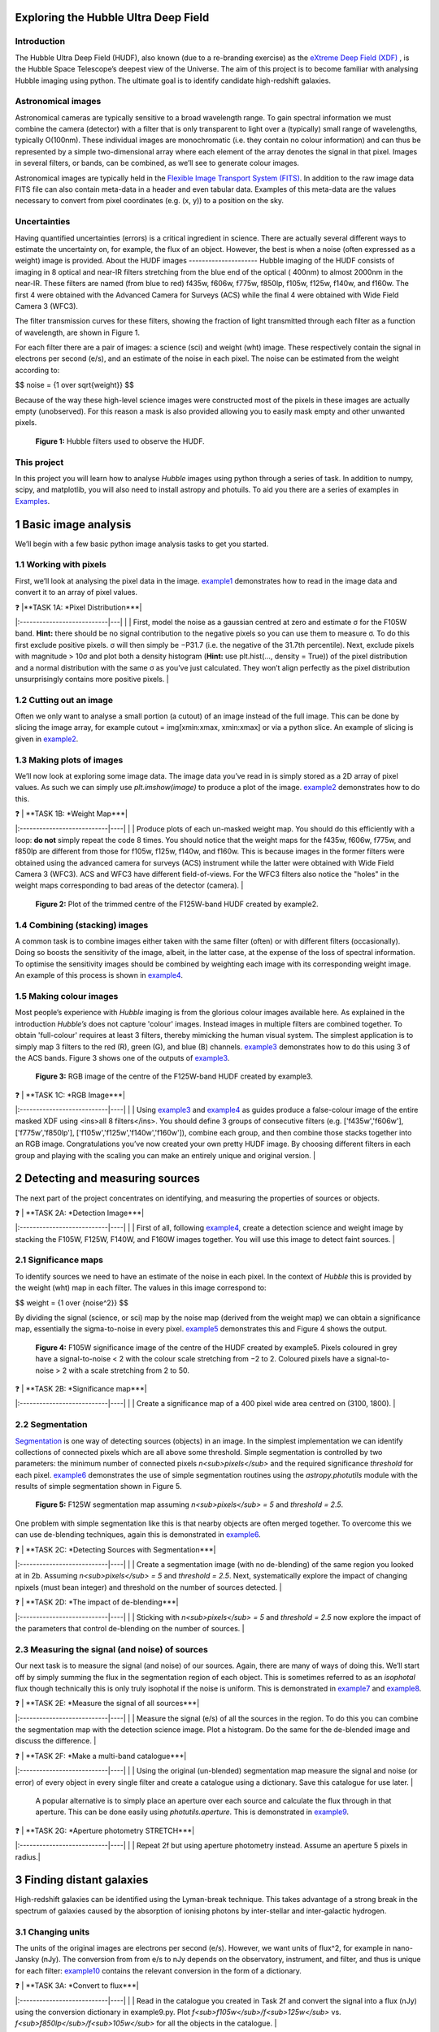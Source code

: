 ================
Exploring the Hubble Ultra Deep Field
================

Introduction
-------------

The Hubble Ultra Deep Field (HUDF), also known (due to a re-branding exercise) as the `eXtreme Deep Field (XDF) <http://xdf.ucolick.org>`_ , is the Hubble Space Telescope’s deepest view of the Universe.
The aim of this project is to become familiar with analysing Hubble imaging using python. The ultimate goal is to identify candidate high-redshift galaxies.

Astronomical images
-------------------

Astronomical cameras are typically sensitive to a broad wavelength range. To gain spectral information we must combine the camera (detector) with a filter that is only transparent to light over a (typically) small range of wavelengths, typically O(100nm). These individual images are monochromatic (i.e. they contain no colour information) and can thus be represented by a simple two-dimensional array where each element of the array denotes the signal in that pixel. Images in several filters, or bands, can be combined, as we’ll see to generate colour images.

Astronomical images are typically held in the `Flexible Image Transport System (FITS) <https://en.wikipedia.org/wiki/FITS>`_. In addition to the raw image data FITS file can also contain meta-data in a header and even tabular data. Examples of this meta-data are the values necessary to convert from pixel coordinates (e.g. (x, y)) to a position on the sky.

Uncertainties
-------------
Having quantified uncertainties (errors) is a critical ingredient in science. There are actually several different ways to estimate the uncertainty on, for example, the flux of an object. However, the best is when a noise (often expressed as a weight) image is provided.
About the HUDF images
---------------------
Hubble imaging of the HUDF consists of imaging in 8 optical and near-IR filters stretching from the blue end of the optical ( 400nm) to almost 2000nm in the near-IR. These filters are named (from blue to red) f435w, f606w, f775w, f850lp, f105w, f125w, f140w, and f160w. The first 4 were obtained with the Advanced Camera for Surveys (ACS) while the final 4 were obtained with Wide Field Camera 3 (WFC3).

The filter transmission curves for these filters, showing the fraction of light transmitted through each filter as a function of wavelength, are shown in Figure 1. 

For each filter there are a pair of images: a science (sci) and weight (wht) image. These respectively contain the signal in electrons per second (e/s), and an estimate of the noise in each pixel. The noise can be estimated from the weight according to:

$$ noise = {1 \over \sqrt{weight}} $$

Because of the way these high-level science images were constructed most of the pixels in these images are actually empty (unobserved). For this reason a mask is also provided allowing you to easily mask empty and other unwanted pixels.

.. figure:: /Images/filters.png 
   :width: 500
   :alt: Figure 1
   
   **Figure 1:** Hubble filters used to observe the HUDF.
  
  
This project
------------
In this project you will learn how to analyse *Hubble* images using python through a series of task. In addition to numpy, scipy, and matplotlib, you will also need to install astropy and photuils. To aid you there are a series of examples in `Examples </Examples/Examples.ipynb>`_.

  
=======================
1  Basic image analysis
=======================
We’ll begin with a few basic python image analysis tasks to get you started.

1.1  Working with pixels
-------------------------
First, we’ll look at analysing the pixel data in the image. `example1 </Examples/example1.ipynb>`_ demonstrates how to read in the image data and convert it to an array of pixel values.


| ❓ |**TASK 1A: *Pixel Distribution***|
|:---------------------------|---|
|  | First, model the noise as a gaussian centred at zero and estimate σ for the F105W band. **Hint:** there should be no signal contribution to the negative pixels so you can use them to measure σ. To do this first exclude positive pixels. σ will then simply be −P31.7 (i.e. the negative of the 31.7th percentile). Next, exclude pixels with magnitude > 10σ and plot both a density histogram (**Hint:** use plt.hist(..., density = True)) of the pixel distribution and a normal distribution with the same σ as you’ve just calculated. They won’t align perfectly as the pixel distribution unsurprisingly contains more positive pixels. |
  
1.2  Cutting out an image
-------------------------
Often we only want to analyse a small portion (a cutout) of an image instead of the full image. This can be done by slicing the image array, for example cutout = img[xmin:xmax, xmin:xmax] or via a python slice. An example of slicing is given in `example2 </Examples/example2.ipynb>`_.
  
1.3  Making plots of images
---------------------------
We’ll now look at exploring some image data. The image data you’ve read in is simply stored as a 2D array of pixel values. As such we can simply use *plt.imshow(image)* to produce a plot of the image. `example2 </Examples/example2.ipynb>`_ demonstrates how to do this.
  
| ❓ | **TASK 1B: *Weight Map***|
|:---------------------------|----|
|  | Produce plots of each un-masked weight map. You should do this efficiently with a loop: **do not** simply repeat the code 8 times. You should notice that the weight maps for the f435w, f606w, f775w, and f850lp are different from those for f105w, f125w, f140w, and f160w. This is because images in the former filters were obtained using the advanced camera for surveys (ACS) instrument while the latter were obtained with Wide Field Camera 3 (WFC3). ACS and WFC3 have different field-of-views. For the WFC3 filters also notice the "holes" in the weight maps corresponding to bad areas of the detector (camera). |
  
.. figure:: /Images/XDF_centre_f125w.jpg
   :width: 300
   :alt: Figure 2

   **Figure 2:** Plot of the trimmed centre of the F125W-band HUDF created by example2.


1.4  Combining (stacking) images
---------------------------------
A common task is to combine images either taken with the same filter (often) or with different filters (occasionally). Doing so boosts the sensitivity of the image, albeit, in the latter case, at the expense of the loss of spectral information. To optimise the sensitivity images should be combined by weighting each image with its corresponding weight image. An example of this process is shown in `example4 </Examples/example4.ipynb>`_.
  
1.5  Making colour images
--------------------------
Most people’s experience with *Hubble* imaging is from the glorious colour images available here. As explained in the introduction *Hubble’s* does not capture 'colour' images. Instead images in multiple filters are combined together. To obtain 'full-colour' requires at least 3 filters, thereby mimicking the human visual system. The simplest application is to simply map 3 filters to the red (R), green (G), and blue (B) channels. `example3 </Examples/example3.ipynb>`_ demonstrates how to do this using 3 of the ACS bands. Figure 3 shows one of the outputs of `example3 </Examples/example3.ipynb>`_.

.. figure:: /Images/XDF_centre_rgb.jpg 
   :width: 300
   :alt: Figure 3
   
   **Figure 3:** RGB image of the centre of the F125W-band HUDF created by example3.


| ❓ | **TASK 1C: *RGB Image***|
|:---------------------------|----|
|  | Using `example3 </Examples/example3.ipynb>`_ and `example4 </Examples/example4.ipynb>`_ as guides produce a false-colour image of the entire masked XDF using <ins>all 8 filters</ins>. You should define 3 groups of consecutive filters (e.g. ['f435w','f606w'], ['f775w','f850lp'], ['f105w','f125w','f140w','f160w']), combine each group, and then combine those stacks together into an RGB image. Congratulations you’ve now created your own pretty HUDF image. By choosing different filters in each group and playing with the scaling you can make an entirely unique and original version. |


==================================
2  Detecting and measuring sources
==================================

The next part of the project concentrates on identifying, and measuring the properties of sources or objects.

| ❓ | **TASK 2A: *Detection Image***|
|:---------------------------|----|
|  | First of all, following `example4 </Examples/example4.ipynb>`_, create a detection science and weight image by stacking the F105W, F125W, F140W, and F160W images together. You will use this image to detect faint sources. |
 
2.1  Significance maps
-----------------------
To identify sources we need to have an estimate of the noise in each pixel. In the context of *Hubble* this is provided by the weight (wht) map in each filter. The values in this image correspond to:

$$ weight = {1 \over \{noise^2}} $$

By dividing the signal (science, or sci) map by the noise map (derived from the weight map) we can obtain a significance map, essentially the sigma-to-noise in every pixel. `example5 </Examples/example5.ipynb>`_ demonstrates this and Figure 4 shows the output.
  
.. figure:: /Images/significance map.jpg
   :width: 300
   :alt: Figure 4
   
   **Figure 4:** F105W significance image of the centre of the HUDF created by example5. Pixels coloured in grey have a signal-to-noise < 2 with the colour scale stretching from −2 to 2. Coloured pixels have a signal-to-noise > 2 with a scale stretching from 2 to 50.


| ❓ | **TASK 2B: *Significance map***|
|:---------------------------|----|
|  | Create a significance map of a 400 pixel wide area centred on (3100, 1800). |


2.2  Segmentation
-----------------
`Segmentation <https://en.wikipedia.org/wiki/Image_segmentation>`_ is one way of detecting sources (objects) in an image. In the simplest implementation we can identify collections of connected pixels which are all above some threshold. Simple segmentation is controlled by two parameters: the minimum number of connected pixels *n<sub>pixels</sub>* and the required significance *threshold* for each pixel. `example6 </Examples/example6.ipynb>`_ demonstrates the use of simple segmentation routines using the *astropy.photutils* module with the results of simple segmentation shown in Figure 5.


.. figure:: /Images/segm.png 
   :width: 300
   :alt: Figure 5
   
   **Figure 5:** F125W segmentation map assuming *n<sub>pixels</sub> = 5* and *threshold = 2.5*.


One problem with simple segmentation like this is that nearby objects are often merged together. To
overcome this we can use de-blending techniques, again this is demonstrated in `example6 </Examples/example6.ipynb>`_.

| ❓ | **TASK 2C: *Detecting Sources with Segmentation***|
|:---------------------------|----|
|  | Create a segmentation image (with no de-blending) of the same region you looked at in 2b. Assuming *n<sub>pixels</sub> = 5* and *threshold = 2.5*. Next, systematically explore the impact of changing npixels (must bean integer) and threshold on the number of sources detected. |


| ❓ | **TASK 2D: *The impact of de-blending***|
|:---------------------------|----|
|  | Sticking with *n<sub>pixels</sub> = 5* and *threshold = 2.5* now explore the impact of the parameters that control de-blending on the number of sources. |


2.3  Measuring the signal (and noise) of sources
------------------------------------------------
Our next task is to measure the signal (and noise) of our sources. Again, there are many of ways of doing this. We’ll start off by simply summing the flux in the segmentation region of each object. This is sometimes referred to as an *isophotal* flux though technically this is only truly isophotal if the noise is uniform. This is demonstrated in `example7 </Examples/example7.ipynb>`_ and `example8 </Examples/example8.ipynb>`_.

| ❓ | **TASK 2E: *Measure the signal of all sources***|
|:---------------------------|----|
|  | Measure the signal (e/s) of all the sources in the region. To do this you can combine the segmentation map with the detection science image. Plot a histogram. Do the same for the de-blended image and discuss the difference. |


| ❓ | **TASK 2F: *Make a multi-band catalogue***|
|:---------------------------|----|
|  | Using the original (un-blended) segmentation map measure the signal and noise (or error) of every object in every single filter and create a catalogue using a dictionary. Save this catalogue for use later. |

 A popular alternative is to simply place an aperture over each source and calculate the flux through in that aperture. This can be done easily using *photutils.aperture*. This is demonstrated in `example9 </Examples/example9.ipynb>`_.

| ❓ | **TASK 2G: *Aperture photometry STRETCH***|
|:---------------------------|----|
|  | Repeat 2f but using aperture photometry instead. Assume an aperture 5 pixels in radius.|


===========================
3  Finding distant galaxies
===========================
High-redshift galaxies can be identified using the Lyman-break technique. This takes advantage of a strong break in the spectrum of galaxies caused by the absorption of ionising photons by inter-stellar and inter-galactic hydrogen.

3.1  Changing units
-------------------
The units of the original images are electrons per second (e/s). However, we want units of flux^2, for example in nano-Jansky (nJy). The conversion from from e/s to nJy depends on the observatory, instrument, and filter, and thus is unique for each filter: `example10 </Examples/example10.ipynb>`_ contains the relevant conversion in the form of a dictionary.

| ❓ | **TASK 3A: *Convert to flux***|
|:---------------------------|----|
|  | Read in the catalogue you created in Task 2f and convert the signal into a flux (nJy) using the conversion dictionary in example9.py. Plot *f<sub>f105w</sub>/f<sub>125w</sub>* vs. *f<sub>f850lp</sub>/f<sub>105w</sub>* for all the objects in the catalogue. |


3.2  Finding distant galaxies
-----------------------------
Firstly, we want to guard against objects which are detected a low-S/N, as these are more likely to be contaminants (or not even real sources). To do this we can simply place a constraint on the signal-to-noise (S/N) in a filter where we know any real high-redshift object should be detected. We are somewhat free to choose the band and threshold but *f<sub>f125w</sub>* and a S/N> 10 is a reasonable choice. 

Next, we know that high-redshift galaxies have a strong spectral break. If the break falls between two bands A and B we’d expect that *f<sub>A</sub>/f<sub>B</sub>* should be small. Galaxies at z ∼ 7 have a break between the *f850lp* and *f105w* bands. A reasonable choice of ratio upper-limit is ∼ 0.4.

We also expect the shape of the continuum above the break to be flat, or even negative (i.e. decreasing to longer-wavelength). Using a pair of bands above the break (e.g. *f105w* and *f125w*) we can then place an additional constraint allowing us to further weed out contamination. A reasonable choice for ratio lower-limit is ∼ 0.75. 

Finally, any truly high-redshift object should be undetected in any filter shortward of the break. For z ∼7 objects we wouldn’t expect them to be detected in *f435w*, *f606w*, or *f775w*. This can be implemented by enforcing that any candidate object is detected at less than S/N= 2 in those bands.

 In conclusion, our selection criteria can be expressed as follows:

 
<div align="center"> <em>S/N(f<sub>f125w</sub>)</em> > 10 <br />
<em>f<sub>f850lp</sub>/f<sub>f105w</sub></em> < 0.4 <br />
<em>f<sub>f105w</sub>/f<sub>f125w</sub></em> > 0.75 <br />
<em>S/N(f<sub>f435w</sub>)</em> < 2 ∧ <em>S/N(f<sub>f606w</sub>)</em> < 2 ∧ <em>S/N(f<sub>f775w</sub>)</em> < 2 </div>


| ❓ | **TASK 3B: *Identify high-redshift galaxy candidates***|
|:---------------------------|----|
|  | Add the above flux-ratio criteria to your plot from 3a (either as lines or a shaded region). Apply the criteria to your catalogue of objects and highlight any objects meeting the criteria on your plot. |


| ❓ | **TASK 3C: *Detection image thumbnail***|
|:---------------------------|----|
|  | Using `example7 </Examples/example7.ipynb>`_ as a guide make detection image thumbnail of your candidate(s), if you have any. |


| ❓ | **TASK 3D: *More thumbnails***|
|:---------------------------|----|
|  | Following on from 3c also make thumbnails in each band (**Hint:** use *subplots* for ease) in addition to an RGB thumbnail. |


| ❓ | **TASK 3E: *Aperture photometry STRETCH***|
|:---------------------------|----|
|  | Repeat 3a but using your new aperture photometry based catalogue instead. Produce a plot comparing the flux ratios with the different methods. |



